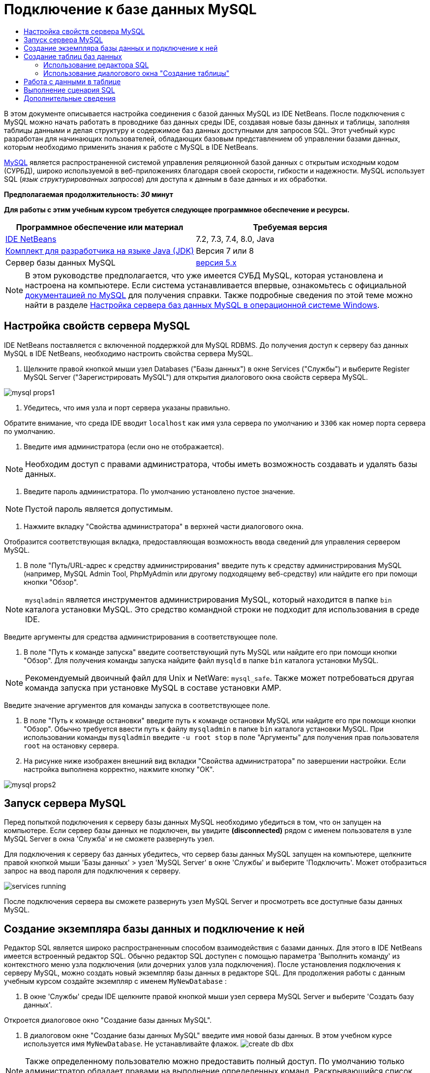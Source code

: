 // 
//     Licensed to the Apache Software Foundation (ASF) under one
//     or more contributor license agreements.  See the NOTICE file
//     distributed with this work for additional information
//     regarding copyright ownership.  The ASF licenses this file
//     to you under the Apache License, Version 2.0 (the
//     "License"); you may not use this file except in compliance
//     with the License.  You may obtain a copy of the License at
// 
//       http://www.apache.org/licenses/LICENSE-2.0
// 
//     Unless required by applicable law or agreed to in writing,
//     software distributed under the License is distributed on an
//     "AS IS" BASIS, WITHOUT WARRANTIES OR CONDITIONS OF ANY
//     KIND, either express or implied.  See the License for the
//     specific language governing permissions and limitations
//     under the License.
//

= Подключение к базе данных MySQL
:jbake-type: tutorial
:jbake-tags: tutorials 
:markup-in-source: verbatim,quotes,macros
:jbake-status: published
:icons: font
:syntax: true
:source-highlighter: pygments
:toc: left
:toc-title:
:description: Подключение к базе данных MySQL - Apache NetBeans
:keywords: Apache NetBeans, Tutorials, Подключение к базе данных MySQL

В этом документе описывается настройка соединения с базой данных MySQL из IDE NetBeans. После подключения с MySQL можно начать работать в проводнике баз данных среды IDE, создавая новые базы данных и таблицы, заполняя таблицы данными и делая структуру и содержимое баз данных доступными для запросов SQL. Этот учебный курс разработан для начинающих пользователей, обладающих базовым представлением об управлении базами данных, которым необходимо применить знания к работе с MySQL в IDE NetBeans.

link:http://www.mysql.com/[+MySQL+] является распространенной системой управления реляционной базой данных с открытым исходным кодом (СУРБД), широко используемой в веб-приложениях благодаря своей скорости, гибкости и надежности. MySQL использует SQL (_язык структурированных запросов_) для доступа к данным в базе данных и их обработки.

*Предполагаемая продолжительность: _30_ минут*


*Для работы с этим учебным курсом требуется следующее программное обеспечение и ресурсы.*

|===
|Программное обеспечение или материал |Требуемая версия 

|link:https://netbeans.org/downloads/index.html[+IDE NetBeans+] |7.2, 7.3, 7.4, 8.0, Java 

|link:http://www.oracle.com/technetwork/java/javase/downloads/index.html[+Комплект для разработчика на языке Java (JDK)+] |Версия 7 или 8 

|Сервер базы данных MySQL |link:http://dev.mysql.com/downloads/mysql/[+версия 5.x+] 
|===

NOTE:  В этом руководстве предполагается, что уже имеется СУБД MySQL, которая установлена и настроена на компьютере. Если система устанавливается впервые, ознакомьтесь с официальной link:http://dev.mysql.com/doc/refman/5.0/en/installing-cs.html[+документацией по MySQL+] для получения справки. Также подробные сведения по этой теме можно найти в разделе link:install-and-configure-mysql-server.html[+Настройка сервера баз данных MySQL в операционной системе Windows+].


== Настройка свойств сервера MySQL

IDE NetBeans поставляется с включенной поддержкой для MySQL RDBMS. До получения доступ к серверу баз данных MySQL в IDE NetBeans, необходимо настроить свойства сервера MySQL.

1. Щелкните правой кнопкой мыши узел Databases ("Базы данных") в окне Services ("Службы") и выберите Register MySQL Server ("Зарегистрировать MySQL") для открытия диалогового окна свойств сервера MySQL.

image::images/mysql-props1.png[]


. Убедитесь, что имя узла и порт сервера указаны правильно.

Обратите внимание, что среда IDE вводит `localhost` как имя узла сервера по умолчанию и `3306` как номер порта сервера по умолчанию.


. Введите имя администратора (если оно не отображается).

NOTE:  Необходим доступ с правами администратора, чтобы иметь возможность создавать и удалять базы данных.


. Введите пароль администратора. По умолчанию установлено пустое значение.

NOTE:  Пустой пароль является допустимым.


. Нажмите вкладку "Свойства администратора" в верхней части диалогового окна.

Отобразится соответствующая вкладка, предоставляющая возможность ввода сведений для управления сервером MySQL.


. В поле "Путь/URL-адрес к средству администрирования" введите путь к средству администрирования MySQL (например, MySQL Admin Tool, PhpMyAdmin или другому подходящему веб-средству) или найдите его при помощи кнопки "Обзор".

NOTE: `mysqladmin` является инструментов администрирования MySQL, который находится в папке `bin` каталога установки MySQL. Это средство командной строки не подходит для использования в среде IDE.

Введите аргументы для средства администрирования в соответствующее поле.


. В поле "Путь к команде запуска" введите соответствующий путь MySQL или найдите его при помощи кнопки "Обзор". Для получения команды запуска найдите файл `mysqld` в папке `bin` каталога установки MySQL.

NOTE:  Рекомендуемый двоичный файл для Unix и NetWare: `mysql_safe`. Также может потребоваться другая команда запуска при установке MySQL в составе установки AMP.

Введите значение аргументов для команды запуска в соответствующее поле.


. В поле "Путь к команде остановки" введите путь к команде остановки MySQL или найдите его при помощи кнопки "Обзор". Обычно требуется ввести путь к файлу `mysqladmin` в папке `bin` каталога установки MySQL. При использовании команды `mysqladmin` введите `-u root stop` в поле "Аргументы" для получения прав пользователя `root` на остановку сервера.
. На рисунке ниже изображен внешний вид вкладки "Свойства администратора" по завершении настройки. Если настройка выполнена корректно, нажмите кнопку "ОК".

image::images/mysql-props2.png[]


== Запуск сервера MySQL

Перед попыткой подключения к серверу базы данных MySQL необходимо убедиться в том, что он запущен на компьютере. Если сервер базы данных не подключен, вы увидите *(disconnected)* рядом с именем пользователя в узле MySQL Server в окна 'Служба' и не сможете развернуть узел.

Для подключения к серверу баз данных убедитесь, что сервер базы данных MySQL запущен на компьютере, щелкните правой кнопкой мыши 'Базы данных' > узел 'MySQL Server' в окне 'Службы' и выберите 'Подключить'. Может отобразиться запрос на ввод пароля для подключения к серверу.

image::images/services-running.png[]

После подключения сервера вы сможете развернуть узел MySQL Server и просмотреть все доступные базы данных MySQL.


== Создание экземпляра базы данных и подключение к ней

Редактор SQL является широко распространенным способом взаимодействия с базами данных. Для этого в IDE NetBeans имеется встроенный редактор SQL. Обычно редактор SQL доступен с помощью параметра 'Выполнить команду' из контекстного меню узла подключения (или дочерних узлов узла подключения). После установления подключения к серверу MySQL, можно создать новый экземпляр базы данных в редакторе SQL. Для продолжения работы с данным учебным курсом создайте экземпляр с именем  ``MyNewDatabase`` :

1. В окне 'Службы' среды IDE щелкните правой кнопкой мыши узел сервера MySQL Server и выберите 'Создать базу данных'.

Откроется диалоговое окно "Создание базы данных MySQL".


. В диалоговом окне "Создание базы данных MySQL" введите имя новой базы данных. В этом учебном курсе используется имя `MyNewDatabase`. Не устанавливайте флажок. image:images/create-db-dbx.png[]

NOTE: Также определенному пользователю можно предоставить полный доступ. По умолчанию только администратор обладает правами на выполнение определенных команд. Раскрывающийся список позволяет присваивать эти права определенным пользователям.


. Нажмите кнопку "ОК".

В узле "Сервер MySQL" окна "Службы" будет выведена новая база данных.


. Щелкните узел новой базы данных правой кнопкой мыши и выберите 'Подключение', чтобы установить соединение с базой данных.

Открытые подключения к базе данных отображаются в узле 'Установленные подключения' (image:images/connection-node-icon.png[]) в окне 'Службы'.


== Создание таблиц баз данных

После установления подключения к базе данных  ``MyNewDatabase``  можно начинать изучение принципов создания таблиц, заполнения их данными и изменения данных в таблицах. Благодаря этому для пользователей обеспечивается возможность более глубокого анализа функций проводника баз данных, а также поддержки IDE NetBeans файлов SQL.

База данных  ``MyNewDatabase``  в настоящее время пуста. В среде IDE таблицу базы данных можно добавить при помощи диалогового окна "Создание таблицы" или посредством ввода запроса SQL и его запуска напрямую из редактора SQL. Можно использовать оба метода.

1. <<usingSQLEditor,Использование редактора SQL>>
2. <<usingCreateTable,Использование диалогового окна "Создание таблицы">>


=== Использование редактора SQL

1. В проводнике баз даннызх разверните узел подключения  ``MyNewDatabase``  (image:images/connection-node-icon.png[]) и обратите внимание, что там содержится три подпапки: 'Таблицы', 'Представления' и 'Процедуры'.
2. Щелкните правой кнопкой мыши папку Tables ("Таблицы") и выберите Execute Command ("Выполнить команду"). В главном окне редактора SQL отобразится пустой холст.
3. В редакторе SQL введите следующий запрос. Это определение создаваемой таблицы  ``Counselor`` .

[source,sql]
----
CREATE TABLE Counselor (
    id SMALLINT UNSIGNED NOT NULL AUTO_INCREMENT,
    firstName VARCHAR (50),
    nickName VARCHAR (50),
    lastName VARCHAR (50),
    telephone VARCHAR (25),
    email VARCHAR (50),
    memberSince DATE DEFAULT '0000-00-00',
    PRIMARY KEY (id)
            );
----

NOTE:  Запросы, сформированные в редакторе SQL, анализируются в соответствии с нормами языка структурированных запросов (Structured Query Language, SQL). Для SQL характерны строгие синтаксические правила, применяемые также при работе с редактором среды IDE. После выполнения запроса в окне 'Вывод' будет создан отклик от механизма SQL, указывающий на успешность выполнения или ошибку.


. Чтобы выполнить запрос нажмите кнопку 'Выполнить SQL' (image:images/run-sql-button.png[]) на панели задач в верхней части (Ctrl-Shift-E) или щелкните правой кнопкой мыши в редакторе SQL Editor и выберите 'Выполнить оператор'. В среде IDE будет создана таблица базы данных  ``Counselor`` , а в окне "Вывод" появится сообщение, подобное сообщению на рисунке ниже.

image::images/create-counselor-query.png[]


. Для проверки изменений щелкните правой кнопкой мыши узел 'Таблицы' в проводнике баз данных и выберите 'Обновить'. При выборе пункта "Обновить" компоненты интерфейса пользователя в проводнике данных будут приведены в соответствие с текущим состоянием указанной базы данных. Обратите внимание, что новый узел таблицы  ``Counselor``  (image:images/table-node.png[]) теперь отображается ниже 'Таблицы' в проводнике баз данных. Если развернуть узел таблицы, можно увидеть созданные столбцы (поля), начинающиеся с первичным ключом (image:images/primary-key-icon.png[]).

image::images/counselor-table.png[]


=== Использование диалогового окна "Создание таблицы"

1. В проводнике баз данных щелкните правой кнопкой мыши узел 'Таблицы' и выберите 'Создать таблицу'. Откроется диалоговое окно "Создание таблицы".
2. Введите  ``Subject``  в текстовое поле "Имя таблицы".
3. Нажмите кнопку "Добавить столбец".
4. В поле Name ("Имя") столбца введите  ``id`` . Выберите  ``SMALLINT``  в качестве типа данных из раскрывающегося списка Type. Нажмите кнопку "ОК".

image::images/add-column-dialog.png[]


. Установите флажок Primary Key ("Первичный ключ") в диалоговом окне Add Column. В этом действии выполняется определение первичного ключа таблицы. Все таблицы, созданные в реляционных базах данных, должны содержать первичный ключ. Обратите внимание, что при выборе флажка "Ключ" выполняется автоматическая установка флажков "Индекс" и "Уникальный", при этом отменяется выбор флажка "Значение отсутствует". Это объясняется тем, что первичные ключи применяются для определения уникальной строки базы данных и по умолчанию используются в индексе таблицы. Поскольку все строки должны иметь уникальный идентификатор, первичные ключи не могут иметь значение Null.
. Повторите эту процедуру, добавив оставшиеся столбцы, как показано в следующей таблице.

|===
|Ключ |Индекс |Значение отсутствует |Уникальный |Имя таблицы |Тип данных |Размер 

|[установлен] |[установлен] |[установлен] |идентификатор |SMALLINT |0 

|[установлен] |"name" – имя |VARCHAR |50 

|[установлен] |"description"– описание |VARCHAR |500 

|[установлен] |FK_counselorID |SMALLINT |0 
|===

Выполняется создание таблицы  ``Subject`` , в которой будут содержатся данные для каждой из следующих записей.

* *Имя: *тема
* *Описание:* описание темы
* * Идентификатор таблицы Counselor: * идентификатор, соответствующий идентификатору в таблице Counselor

image::images/create-table-subject.png[]

Убедитесь, что все поля в диалоговом окне "Создание таблицы" соответствуют полям в примере выше и нажмите кнопку "ОК". IDE создает таблицу  ``Subject``  в базе данных и можно увидеть, что новый узел таблицы  ``Subject``  (image:images/table-node.png[]) отображается непосредственно под 'Таблицы' в проводнике баз данных.


== Работа с данными в таблице

Для работы с табличными данными можно использовать редактор SQL в IDE NetBeans. Выполняя запросы SQL в базе данных, можно добавлять, изменять и удалять данные в структурах баз данных. Для добавления новой записи (строки) в таблицу  ``Counselor``  необходимо выполнить действия, описываемые ниже.

1. Выберите элемент "Выполнение команды" в папке "Таблицы" проводника баз данных. В главном окне редактора SQL отобразится пустой холст.
2. В редакторе SQL введите следующий запрос.

[source,sql]
----
INSERT INTO Counselor
VALUES (1, 'Ricky', '"The Dragon"', 'Steamboat','334 612-5678', 'r_steamboat@ifpwafcad.com', '1996-01-01')
----


. Чтобы выполнить запрос щелкните правой кнопкой мыши в редакторе SQL Editor и выберите 'Выполнить оператор'. В окне "Вывод" будет выведено сообщение об успешном выполнении запроса.
. Чтобы убедиться, что новая запись добавлена к таблице  ``Counselor``  в проводнике баз данных щелкните правой кнопкой мыши узел таблицы  ``Counselor``  и выберите 'Просмотреть данные'. В главном окне редактора SQL откроется новая панель. При выборе команды "Просмотреть данные" в верхней части окна редактора SQL автоматически создается запрос на выбор всех данных таблицы. Результаты выполнения оператора отображаются в представлении таблицы в нижней части окна. В рассматриваемом примере будет отображена таблица  ``Counselor`` . Обратите внимание, что новая строка была добавлена с данными, предоставленными в запросе SQL.

image::images/sql-results.png[]


== Выполнение сценария SQL

Другим способом управления табличными данными в IDE NetBeans является запуск внешнего сценария SQL напрямую в IDE. Если сценарий SQL был создан в другом местоположении его можно просто открыть в IDE NetBeans и запустить его в редакторе SQL.

Для наглядности загрузите файл link:https://netbeans.org/project_downloads/samples/Samples/Java%20Web/ifpwafcad.sql[+ifpwafcad.sql+] и сохраните его на компьютере. Этот сценарий предназначен для создания двух таблиц, аналогичных только что созданным таблицам ( ``Counselor``  и  ``Subject`` ), и немедленного заполнения их данными.

Поскольку этот сценарий перезаписывает уже существующие таблицы, удалите  ``Counselor``  и  ``Subject`` , чтобы зафиксировать процесс создания таблиц при выполнении сценария. Удаление таблиц

1. Щелкните правой кнопкой мыши узлы таблиц  ``Counselor``  и  ``Subject``  в проводнике баз данных, после чего выберите Delete ("Удалить").
2. Нажмите кнопку Yes ("Да") в диалоговом окне Confirm Object Deletion ("Подтверждение удаления объекта"). Обратите внимание, что в диалоговом окне перечисляются таблицы, которые будут удалены.

При нажатии кнопки Yes ("Да") в диалоговом окне Confirm Object Deletion ("Подтверждение удаления объекта") узлы таблиц автоматически удаляются из проводника баз данных.

Выполнение сценария SQL в базе данных  ``MyNewDatabase`` 

1. В главном меню среды IDE выберите "Файл" > "Открыть". В браузере файлов перейдите к месту хранения  ``ifpwafcad.sql``  и выберите команду "Открыть". Сценарий автоматически откроется в редакторе SQL.
2. Убедитесь, что подключение к базе данных  ``MyNewDatabase``  выбрано в раскрывающемся списке "Соединение" на панели инструментов в верхней части редактора.

image::images/connection-drop-down.png[]


. Нажмите кнопку 'Выполнить SQL' (image:images/run-sql-button.png[]) на панели инструментов редактора SQL. Сценарий будет выполнен для выбранной базы данных, возвращаемые данные будут выведены в окне "Вывод".
. Чтобы проверить изменения щелкните правой кнопкой мыши узел подключения  ``MyNewDatabase``  в окне 'Среда выполнения' и выберите 'Обновить'. При выборе пункта "Обновить" компоненты интерфейса пользователя в проводнике данных будут приведены в соответствие с текущим состоянием указанной базы данных. Обратите внимание, что две новые таблицы из сценария SQL теперь отображаются как узлы таблицы в базе данных  ``MyNewDatabase``  обозревателя баз данных.
. Выберите 'Просмотреть данные' в контекстном меню выбранного узла таблицы для просмотра данных, содержащихся в новых таблицах. Таким образом можно сравнить данные в таблицах с данными сценария SQL, чтобы убедиться в их соответствии.
link:/about/contact_form.html?to=3&subject=Feedback:%20Connecting%20to%20a%20MySQL%20Database[+Мы ждем ваших отзывов+]



== Дополнительные сведения

Это заключительный раздел учебного курса "Подключение к базе данных MySQL". В этом документе демонстрируется настройка MySQL на компьютере пользователя и настройка соединения с сервером баз данных из IDE NetBeans. Также были рассмотрены методы работы с MySQL в обозревателе баз данных среды IDE при создании экземпляров баз данных и таблиц, заполнении их данными и выполнении запросов SQL.

Более подробные учебные курсы представлены на следующих ресурсах:

* link:../../docs/web/mysql-webapp.html[+Создание простого веб-приложения, использующего базу данных MySQL+]. Этот учебный курс предоставляет сведения о создании простых двухуровневых веб-приложений в среде IDE с использованием созданной базы данных MySQL.
